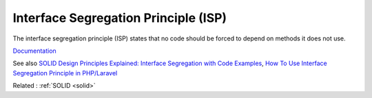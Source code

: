 .. _isp:
.. meta::
	:description:
		Interface Segregation Principle (ISP): The interface segregation principle (ISP) states that no code should be forced to depend on methods it does not use.
	:twitter:card: summary_large_image
	:twitter:site: @exakat
	:twitter:title: Interface Segregation Principle (ISP)
	:twitter:description: Interface Segregation Principle (ISP): The interface segregation principle (ISP) states that no code should be forced to depend on methods it does not use
	:twitter:creator: @exakat
	:twitter:image:src: https://php-dictionary.readthedocs.io/en/latest/_static/logo.png
	:og:image: https://php-dictionary.readthedocs.io/en/latest/_static/logo.png
	:og:title: Interface Segregation Principle (ISP)
	:og:type: article
	:og:description: The interface segregation principle (ISP) states that no code should be forced to depend on methods it does not use
	:og:url: https://php-dictionary.readthedocs.io/en/latest/dictionary/isp.ini.html
	:og:locale: en
.. raw:: html

	<script type="application/ld+json">{"@context":"https:\/\/schema.org","@graph":[{"@type":"WebPage","@id":"https:\/\/php-dictionary.readthedocs.io\/en\/latest\/tips\/debug_zval_dump.html","url":"https:\/\/php-dictionary.readthedocs.io\/en\/latest\/tips\/debug_zval_dump.html","name":"Interface Segregation Principle (ISP)","isPartOf":{"@id":"https:\/\/www.exakat.io\/"},"datePublished":"Fri, 10 Jan 2025 09:46:17 +0000","dateModified":"Fri, 10 Jan 2025 09:46:17 +0000","description":"The interface segregation principle (ISP) states that no code should be forced to depend on methods it does not use","inLanguage":"en-US","potentialAction":[{"@type":"ReadAction","target":["https:\/\/php-dictionary.readthedocs.io\/en\/latest\/dictionary\/Interface Segregation Principle (ISP).html"]}]},{"@type":"WebSite","@id":"https:\/\/www.exakat.io\/","url":"https:\/\/www.exakat.io\/","name":"Exakat","description":"Smart PHP static analysis","inLanguage":"en-US"}]}</script>


Interface Segregation Principle (ISP)
-------------------------------------

The interface segregation principle (ISP) states that no code should be forced to depend on methods it does not use.

`Documentation <https://en.wikipedia.org/wiki/Interface_segregation_principle>`__

See also `SOLID Design Principles Explained: Interface Segregation with Code Examples <https://stackify.com/interface-segregation-principle/>`_, `How To Use Interface Segregation Principle in PHP/Laravel <https://mohasin-dev.medium.com/how-to-use-interface-segregation-principle-in-php-laravel-e5442d847da3>`_

Related : :ref:`SOLID <solid>`
